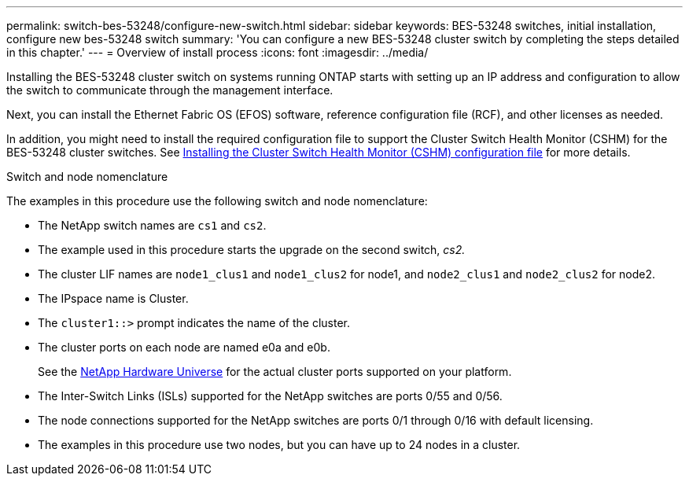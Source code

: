 ---
permalink: switch-bes-53248/configure-new-switch.html
sidebar: sidebar
keywords: BES-53248 switches, initial installation, configure new bes-53248 switch
summary: 'You can configure a new BES-53248 cluster switch by completing the steps detailed in this chapter.'
---
= Overview of install process
:icons: font
:imagesdir: ../media/

[.lead]
Installing the BES-53248 cluster switch on systems running ONTAP starts with setting up an IP address and configuration to allow the switch to communicate through the management interface.

Next, you can install the Ethernet Fabric OS (EFOS) software, reference configuration file (RCF), and other licenses as needed.

In addition, you might need to install the required configuration file to support the Cluster Switch Health Monitor (CSHM) for the BES-53248 cluster switches. See link:configure-health-monitor.html[Installing the Cluster Switch Health Monitor (CSHM) configuration file] for more details.

.Switch and node nomenclature

The examples in this procedure use the following switch and node nomenclature:

* The NetApp switch names are `cs1` and `cs2`.
* The example used in this procedure starts the upgrade on the second switch, _cs2._
* The cluster LIF names are `node1_clus1` and `node1_clus2` for node1, and `node2_clus1` and `node2_clus2` for node2.
* The IPspace name is Cluster.
* The `cluster1::>` prompt indicates the name of the cluster.
* The cluster ports on each node are named e0a and e0b.
+
See the https://hwu.netapp.com/Home/Index[NetApp Hardware Universe^] for the actual cluster ports supported on your platform.

* The Inter-Switch Links (ISLs) supported for the NetApp switches are ports 0/55 and 0/56.
* The node connections supported for the NetApp switches are ports 0/1 through 0/16 with default licensing.
* The examples in this procedure use two nodes, but you can have up to 24 nodes in a cluster.
